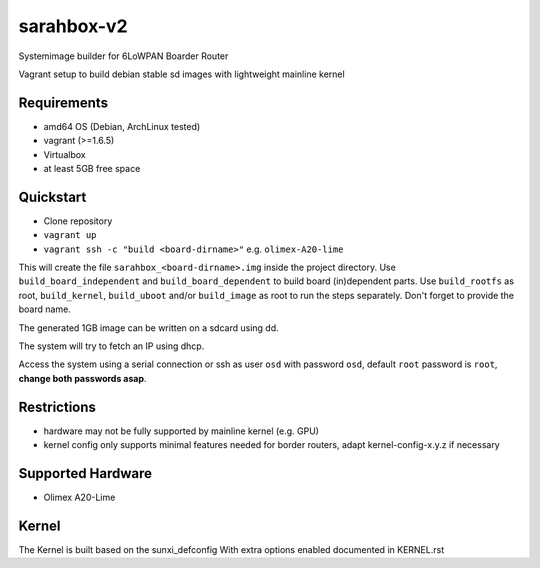 sarahbox-v2
===========

Systemimage builder for 6LoWPAN Boarder Router

Vagrant setup to build debian stable sd images with lightweight mainline
kernel

Requirements
------------

- amd64 OS (Debian, ArchLinux tested)
- vagrant (>=1.6.5)
- Virtualbox
- at least 5GB free space

Quickstart
----------

- Clone repository
- ``vagrant up``
- ``vagrant ssh -c "build <board-dirname>"`` e.g. ``olimex-A20-lime``

This will create the file ``sarahbox_<board-dirname>.img`` inside the project directory.
Use ``build_board_independent`` and ``build_board_dependent`` to build board
(in)dependent parts.
Use ``build_rootfs`` as root, ``build_kernel``, ``build_uboot`` and/or ``build_image`` as root to run the steps separately.
Don't forget to provide the board name.

The generated 1GB image can be written on a sdcard using dd.

The system will try to fetch an IP using dhcp.

Access the system using a serial connection or ssh as user ``osd`` with password ``osd``,
default ``root`` password is ``root``, **change both passwords asap**.

Restrictions
------------

-  hardware may not be fully supported by mainline kernel (e.g. GPU)
-  kernel config only supports minimal features needed for border
   routers, adapt kernel-config-x.y.z if necessary

Supported Hardware
------------------

- Olimex A20-Lime

Kernel
------

The Kernel is built based on the sunxi_defconfig
With extra options enabled documented in KERNEL.rst
